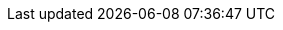 
:docker-registry: https://github.com/onecx/onecx-welcome-bff/pkgs/container/onecx-welcome-bff
:helm-registry: https://github.com/onecx/onecx-welcome-bff/pkgs/container/charts%2Fonecx-welcome-bff
:properties-file: src/main/resources/application.properties
:helm-file: src/main/helm/values.yaml